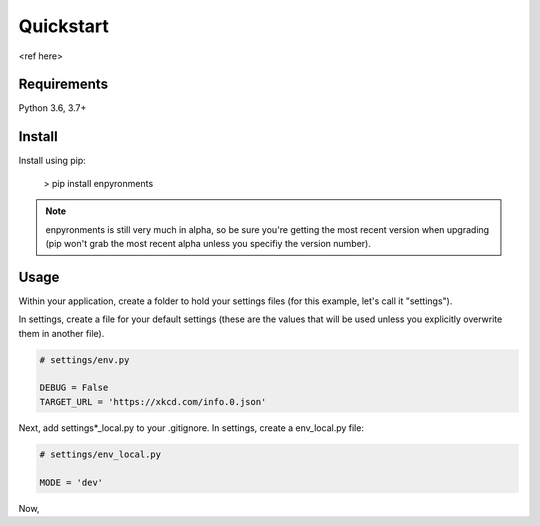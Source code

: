 ==========
Quickstart
==========

<ref here>

Requirements
------------

Python 3.6, 3.7+

Install
-------

Install using pip:

    > pip install enpyronments

.. note::

    enpyronments is still very much in alpha, so be sure you're getting the
    most recent version when upgrading (pip won't grab the most recent alpha
    unless you specifiy the version number).

Usage
-----

Within your application, create a folder to hold your settings files (for this
example, let's call it "settings").

In settings, create a file for your default settings (these are the values
that will be used unless you explicitly overwrite them in another file).

.. code-block:: python

    # settings/env.py

    DEBUG = False
    TARGET_URL = 'https://xkcd.com/info.0.json'

Next, add settings\*_local.py to your .gitignore. In settings, create a
env_local.py file:

.. code-block:: python

    # settings/env_local.py

    MODE = 'dev'

Now,

